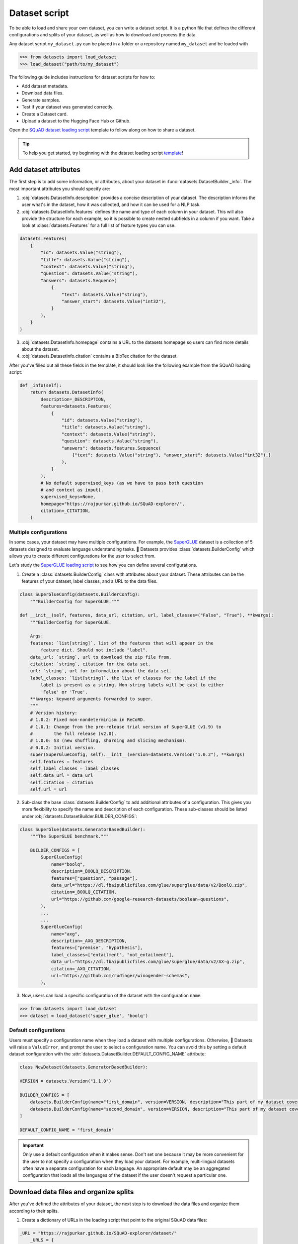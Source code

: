 Dataset script
==============

To be able to load and share your own dataset, you can write a dataset script.
It is a python file that defines the different configurations and splits of your dataset, as well as how to download and process the data.

Any dataset script ``my_dataset.py`` can be placed in a folder or a repository named ``my_dataset`` and be loaded with

.. code-block::

    >>> from datasets import load_dataset
    >>> load_dataset("path/to/my_dataset")

The following guide includes instructions for dataset scripts for how to:

* Add dataset metadata.
* Download data files.
* Generate samples.
* Test if your dataset was generated correctly.
* Create a Dataset card.
* Upload a dataset to the Hugging Face Hub or Github.

Open the `SQuAD dataset loading script <https://github.com/huggingface/datasets/blob/master/datasets/squad/squad.py>`_ template to follow along on how to share a dataset.

.. tip::

   To help you get started, try beginning with the dataset loading script `template <https://github.com/huggingface/datasets/blob/master/templates/new_dataset_script.py>`_!


Add dataset attributes
----------------------

The first step is to add some information, or attributes, about your dataset in :func:`datasets.DatasetBuilder._info`. The most important attributes you should specify are:

1. :obj:`datasets.DatasetInfo.description` provides a concise description of your dataset. The description informs the user what's in the dataset, how it was collected, and how it can be used for a NLP task.

2. :obj:`datasets.DatasetInfo.features` defines the name and type of each column in your dataset. This will also provide the structure for each example, so it is possible to create nested subfields in a column if you want. Take a look at :class:`datasets.Features` for a full list of feature types you can use.

.. code-block::

   datasets.Features(
       {
           "id": datasets.Value("string"),
           "title": datasets.Value("string"),
           "context": datasets.Value("string"),
           "question": datasets.Value("string"),
           "answers": datasets.Sequence(
               {
                   "text": datasets.Value("string"),
                   "answer_start": datasets.Value("int32"),
               }
           ),
       }
   )

3. :obj:`datasets.DatasetInfo.homepage` contains a URL to the datasets homepage so users can find more details about the dataset.

4. :obj:`datasets.DatasetInfo.citation` contains a BibTex citation for the dataset.

After you've filled out all these fields in the template, it should look like the following example from the SQuAD loading script:

.. code-block::

   def _info(self):
       return datasets.DatasetInfo(
           description=_DESCRIPTION,
           features=datasets.Features(
               {
                   "id": datasets.Value("string"),
                   "title": datasets.Value("string"),
                   "context": datasets.Value("string"),
                   "question": datasets.Value("string"),
                   "answers": datasets.features.Sequence(
                       {"text": datasets.Value("string"), "answer_start": datasets.Value("int32"),}
                   ),
               }
           ),
           # No default supervised_keys (as we have to pass both question
           # and context as input).
           supervised_keys=None,
           homepage="https://rajpurkar.github.io/SQuAD-explorer/",
           citation=_CITATION,
       )

Multiple configurations
^^^^^^^^^^^^^^^^^^^^^^^

In some cases, your dataset may have multiple configurations. For example, the `SuperGLUE <https://huggingface.co/datasets/super_glue>`_ dataset is a collection of 5 datasets designed to evaluate language understanding tasks. 🤗 Datasets provides :class:`datasets.BuilderConfig` which allows you to create different configurations for the user to select from.

Let's study the `SuperGLUE loading script <https://github.com/huggingface/datasets/blob/master/datasets/super_glue/super_glue.py>`_ to see how you can define several configurations.

1. Create a :class:`datasets.BuilderConfig` class with attributes about your dataset. These attributes can be the features of your dataset, label classes, and a URL to the data files.

.. code-block::

   class SuperGlueConfig(datasets.BuilderConfig):
       """BuilderConfig for SuperGLUE."""

   def __init__(self, features, data_url, citation, url, label_classes=("False", "True"), **kwargs):
       """BuilderConfig for SuperGLUE.

       Args:
       features: `list[string]`, list of the features that will appear in the
           feature dict. Should not include "label".
       data_url: `string`, url to download the zip file from.
       citation: `string`, citation for the data set.
       url: `string`, url for information about the data set.
       label_classes: `list[string]`, the list of classes for the label if the
           label is present as a string. Non-string labels will be cast to either
           'False' or 'True'.
       **kwargs: keyword arguments forwarded to super.
       """
       # Version history:
       # 1.0.2: Fixed non-nondeterminism in ReCoRD.
       # 1.0.1: Change from the pre-release trial version of SuperGLUE (v1.9) to
       #        the full release (v2.0).
       # 1.0.0: S3 (new shuffling, sharding and slicing mechanism).
       # 0.0.2: Initial version.
       super(SuperGlueConfig, self).__init__(version=datasets.Version("1.0.2"), **kwargs)
       self.features = features
       self.label_classes = label_classes
       self.data_url = data_url
       self.citation = citation
       self.url = url

2. Sub-class the base :class:`datasets.BuilderConfig` to add additional attributes of a configuration. This gives you more flexibility to specify the name and description of each configuration. These sub-classes should be listed under :obj:`datasets.DatasetBuilder.BUILDER_CONFIGS`:

.. code-block::

   class SuperGlue(datasets.GeneratorBasedBuilder):
       """The SuperGLUE benchmark."""

       BUILDER_CONFIGS = [
           SuperGlueConfig(
               name="boolq",
               description=_BOOLQ_DESCRIPTION,
               features=["question", "passage"],
               data_url="https://dl.fbaipublicfiles.com/glue/superglue/data/v2/BoolQ.zip",
               citation=_BOOLQ_CITATION,
               url="https://github.com/google-research-datasets/boolean-questions",
           ),
           ...
           ...
           SuperGlueConfig(
               name="axg",
               description=_AXG_DESCRIPTION,
               features=["premise", "hypothesis"],
               label_classes=["entailment", "not_entailment"],
               data_url="https://dl.fbaipublicfiles.com/glue/superglue/data/v2/AX-g.zip",
               citation=_AXG_CITATION,
               url="https://github.com/rudinger/winogender-schemas",
           ),
       

3. Now, users can load a specific configuration of the dataset with the configuration ``name``:

.. code-block::

   >>> from datasets import load_dataset
   >>> dataset = load_dataset('super_glue', 'boolq')

Default configurations
^^^^^^^^^^^^^^^^^^^^^^

Users must specify a configuration name when they load a dataset with multiple configurations. Otherwise, 🤗 Datasets will raise a ``ValueError``, and prompt the user to select a configuration name. You can avoid this by setting a default dataset configuration with the :attr:`datasets.DatasetBuilder.DEFAULT_CONFIG_NAME` attribute:

.. code-block::

   class NewDataset(datasets.GeneratorBasedBuilder):

   VERSION = datasets.Version("1.1.0")

   BUILDER_CONFIGS = [
       datasets.BuilderConfig(name="first_domain", version=VERSION, description="This part of my dataset covers a first domain"),
       datasets.BuilderConfig(name="second_domain", version=VERSION, description="This part of my dataset covers a second domain"),
   ]

   DEFAULT_CONFIG_NAME = "first_domain"

.. important::

   Only use a default configuration when it makes sense. Don't set one because it may be more convenient for the user to not specify a configuration when they load your dataset. For example, multi-lingual datasets often have a separate configuration for each language. An appropriate default may be an aggregated configuration that loads all the languages of the dataset if the user doesn't request a particular one.

Download data files and organize splits
---------------------------------------

After you've defined the attributes of your dataset, the next step is to download the data files and organize them according to their splits. 

1. Create a dictionary of URLs in the loading script that point to the original SQuAD data files:

.. code-block::

   _URL = "https://rajpurkar.github.io/SQuAD-explorer/dataset/"
       _URLS = {
           "train": _URL + "train-v1.1.json",
           "dev": _URL + "dev-v1.1.json",
       }

.. tip::
    If the data files live in the same folder or repository of the dataset script, you can just pass the relative paths to the files instead of URLs.

2. :obj:`datasets.DownloadManager.download_and_extract` takes this dictionary and downloads the data files. Once the files are downloaded, :func:`datasets.SplitGenerator` organizes each split in the dataset. This is a simple class that contains:

* The :obj:`name` of each split. You should use the standard split names: :obj:`datasets.Split.TRAIN`, :obj:`datasets.Split.TEST`, and :obj:`datasets.Split.VALIDATION`.

* :obj:`gen_kwargs` provides the file paths to the data files to load for each split.

Your :obj:`datasets.DatasetBuilder._split_generator()` should look like this now:

.. code-block::

   def _split_generators(self, dl_manager: datasets.DownloadManager) -> List[datasets.SplitGenerator]:
       urls_to_download = self._URLS
       downloaded_files = dl_manager.download_and_extract(urls_to_download)

       return [
           datasets.SplitGenerator(name=datasets.Split.TRAIN, gen_kwargs={"filepath": downloaded_files["train"]}),
           datasets.SplitGenerator(name=datasets.Split.VALIDATION, gen_kwargs={"filepath": downloaded_files["dev"]}),
       ]

Generate samples
----------------

At this point, you have:

* Added the dataset attributes.
* Provided instructions for how to download the data files.
* Organized the splits.

The next step is to actually generate the samples in each split. 

1. :obj:`datasets.DatasetBuilder._generate_examples` takes the file path provided by :obj:`gen_kwargs` to read and parse the data files. You need to write a function that loads the data files and extracts the columns.

2. Your function should yield a tuple of an ``id_``, and an example from the dataset.

.. code-block::

   def _generate_examples(self, filepath):
   """This function returns the examples in the raw (text) form."""
   logger.info("generating examples from = %s", filepath)
   with open(filepath) as f:
       squad = json.load(f)
       for article in squad["data"]:
           title = article.get("title", "").strip()
           for paragraph in article["paragraphs"]:
               context = paragraph["context"].strip()
               for qa in paragraph["qas"]:
                   question = qa["question"].strip()
                   id_ = qa["id"]

                   answer_starts = [answer["answer_start"] for answer in qa["answers"]]
                   answers = [answer["text"].strip() for answer in qa["answers"]]

                   # Features currently used are "context", "question", and "answers".
                   # Others are extracted here for the ease of future expansions.
                   yield id_, {
                       "title": title,
                       "context": context,
                       "question": question,
                       "id": id_,
                       "answers": {"answer_start": answer_starts, "text": answers,},
                }

Testing data and checksum metadata
----------------------------------

We strongly recommend adding testing data and checksum metadata to your dataset to verify and test its behavior. This ensures the generated dataset matches your expectations.
Testing data and checksum metadata are mandatory for Canonical datasets stored in the GitHub repository of the 🤗 Datasets library.

.. important::

   Make sure you run all of the following commands **from the root** of your local ``datasets`` repository.

Dataset metadata
^^^^^^^^^^^^^^^^

1. Run the following command to create the metadata file, ``dataset_infos.json``. This will also test your new dataset loading script and make sure it works correctly.

.. code::

   datasets-cli test datasets/<your-dataset-folder> --save_infos --all_configs

2. If your dataset loading script passed the test, you should now have a ``dataset_infos.json`` file in your dataset folder. This file contains information about the dataset, like its ``features`` and ``download_size``.

Dummy data
^^^^^^^^^^

Next, you need to create some dummy data for automated testing. There are two methods for generating dummy data: automatically and manually. 

Automatic
"""""""""

If your data file is one of the following formats, then you can automatically generate the dummy data:

* txt
* csv
* tsv
* jsonl
* json
* xml

Run the command below to generate the dummy data:

.. code::

   datasets-cli dummy_data datasets/<your-dataset-folder> --auto_generate

Manual
""""""

If your data files are not among the supported formats, you will need to generate your dummy data manually. Run the command below to output detailed instructions on how to create the dummy data:

.. code-block::

   datasets-cli dummy_data datasets/<your-dataset-folder>

   ==============================DUMMY DATA INSTRUCTIONS==============================
   - In order to create the dummy data for my-dataset, please go into the folder './datasets/my-dataset/dummy/1.1.0' with `cd ./datasets/my-dataset/dummy/1.1.0` .

   - Please create the following dummy data files 'dummy_data/TREC_10.label, dummy_data/train_5500.label' from the folder './datasets/my-dataset/dummy/1.1.0'

   - For each of the splits 'train, test', make sure that one or more of the dummy data files provide at least one example

   - If the method `_generate_examples(...)` includes multiple `open()` statements, you might have to create other files in addition to 'dummy_data/TREC_10.label, dummy_data/train_5500.label'. In this case please refer to the `_generate_examples(...)` method

   - After all dummy data files are created, they should be zipped recursively to 'dummy_data.zip' with the command `zip -r dummy_data.zip dummy_data/`

   - You can now delete the folder 'dummy_data' with the command `rm -r dummy_data`

   - To get the folder 'dummy_data' back for further changes to the dummy data, simply unzip dummy_data.zip with the command `unzip dummy_data.zip`

   - Make sure you have created the file 'dummy_data.zip' in './datasets/my-dataset/dummy/1.1.0'
   ===================================================================================

.. tip::

   Manually creating dummy data can be tricky. Make sure you follow the instructions from the command ``datasets-cli dummy_data datasets/<your-dataset-folder>``. If you are still unable to succesfully generate dummy data, open a `Pull Request <https://github.com/huggingface/datasets/pulls>`_ and we will be happy to help you out!

There should be two new files in your dataset folder:

* ``dataset_infos.json`` stores the dataset metadata including the data file checksums, and the number of examples required to confirm the dataset was generated properly.

* ``dummy_data.zip`` is a file used to test the behavior of the loading script without having to download the full dataset.


Test
^^^^

The last step is to actually test dataset generation with the real and dummy data. Run the following command to test the real data:

.. code::

   RUN_SLOW=1 pytest tests/test_dataset_common.py::LocalDatasetTest::test_load_real_dataset_<your_dataset_name>

Test the dummy data:

.. code::

   RUN_SLOW=1 pytest tests/test_dataset_common.py::LocalDatasetTest::test_load_dataset_all_configs_<your_dataset_name>

If both tests pass, your dataset was generated correctly!
